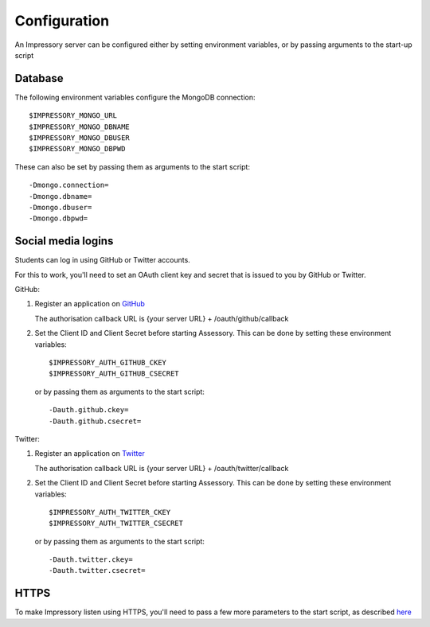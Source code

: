 .. _setup-configuration:

Configuration
=============

An Impressory server can be configured either by setting environment variables, or by passing arguments to the start-up script

.. _setup-configuration-db:

Database
--------

The following environment variables configure the MongoDB connection::

    $IMPRESSORY_MONGO_URL
    $IMPRESSORY_MONGO_DBNAME
    $IMPRESSORY_MONGO_DBUSER
    $IMPRESSORY_MONGO_DBPWD

These can also be set by passing them as arguments to the start script::

    -Dmongo.connection=
    -Dmongo.dbname= 
    -Dmongo.dbuser= 
    -Dmongo.dbpwd= 

Social media logins
-------------------

Students can log in using GitHub or Twitter accounts.

For this to work, you'll need to set an OAuth client key and secret that is issued to you by GitHub or Twitter.

GitHub:

1. Register an application on `GitHub <https://github.com/settings/applications/new>`_

   The authorisation callback URL is {your server URL} + /oauth/github/callback

2. Set the Client ID and Client Secret before starting Assessory. This can be done by setting these environment variables::

     $IMPRESSORY_AUTH_GITHUB_CKEY
     $IMPRESSORY_AUTH_GITHUB_CSECRET
 
   or by passing them as arguments to the start script::

     -Dauth.github.ckey=
     -Dauth.github.csecret=


Twitter:

1. Register an application on `Twitter <https://dev.twitter.com/apps>`_

   The authorisation callback URL is {your server URL} + /oauth/twitter/callback

2. Set the Client ID and Client Secret before starting Assessory. This can be done by setting these environment variables::

     $IMPRESSORY_AUTH_TWITTER_CKEY
     $IMPRESSORY_AUTH_TWITTER_CSECRET

   or by passing them as arguments to the start script::

     -Dauth.twitter.ckey=
     -Dauth.twitter.csecret=


HTTPS
------

To make Impressory listen using HTTPS, you'll need to pass a few more parameters to the start script, as described `here <http://www.playframework.com/documentation/2.2.x/ConfiguringHttps>`_